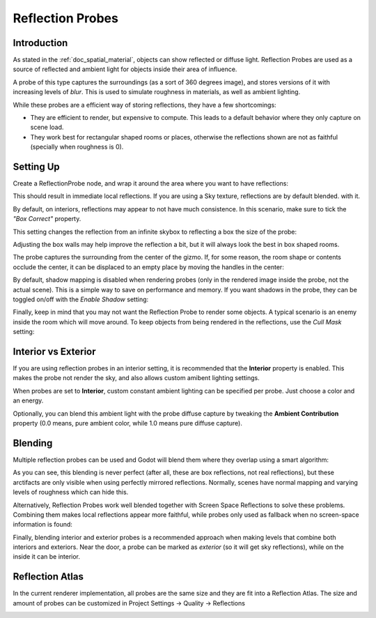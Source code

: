.. _doc_reflection_probes:

Reflection Probes
=================

Introduction
------------

As stated in the :ref:`doc_spatial_material`, objects can show reflected or diffuse light.
Reflection Probes are used as a source of reflected and ambient light for objects inside their area of influence.

A probe of this type captures the surroundings (as a sort of 360 degrees image), and stores versions
of it with increasing levels of *blur*. This is used to simulate roughness in materials, as well as ambient lighting.

While these probes are a efficient way of storing reflections, they have a few shortcomings:

* They are efficient to render, but expensive to compute. This leads to a default behavior where they only capture on scene load.
* They work best for rectangular shaped rooms or places, otherwise the reflections shown are not as faithful (specially when roughness is 0).

Setting Up
----------

Create a ReflectionProbe node, and wrap it around the area where you want to have reflections:

.. image:: img/refprobe_setup.png

This should result in immediate local reflections. If you are using a Sky texture, reflections are by default blended. with it. 

By default, on interiors, reflections may appear to not have much consistence. In this scenario, make sure to tick the *"Box Correct"* property.

.. image:: img/refprobe_box_property.png


This setting changes the reflection from an infinite skybox to reflecting a box the size of the probe:

.. image:: img/refprobe_boxcorrect.png

Adjusting the box walls may help improve the reflection a bit, but it will always look the best in box shaped rooms.

The probe captures the surrounding from the center of the gizmo. If, for some reason, the room shape or contents occlude the center, it
can be displaced to an empty place by moving the handles in the center:

.. image:: img/refprobe_center_gizmo.png

By default, shadow mapping is disabled when rendering probes (only in the rendered image inside the probe, not the actual scene). This is
a simple way to save on performance and memory. If you want shadows in the probe, they can be toggled on/off with the *Enable Shadow* setting:

.. image:: img/refprobe_shadows.png

Finally, keep in mind that you may not want the Reflection Probe to render some objects. A typical scenario is an enemy inside the room which will
move around. To keep objects from being rendered in the reflections, use the *Cull Mask* setting:

.. image:: img/refprobe_cullmask.png

Interior vs Exterior
--------------------

If you are using reflection probes in an interior setting, it is recommended that the **Interior** property is enabled. This makes
the probe not render the sky, and also allows custom amibent lighting settings.

.. image:: img/refprobe_ambient.png

When probes are set to **Interior**, custom constant ambient lighting can be specified per probe. Just choose a color and an energy.

Optionally, you can blend this ambient light with the probe diffuse capture by tweaking the **Ambient Contribution** property (0.0 means, pure ambient color, while 1.0 means pure diffuse capture).


Blending
--------

Multiple reflection probes can be used and Godot will blend them where they overlap using a smart algorithm:

.. image:: img/refprobe_blending.png

As you can see, this blending is never perfect (after all, these are box reflections, not real reflections), but these arctifacts
are only visible when using perfectly mirrored reflections. Normally, scenes have normal mapping and varying levels of roughness which
can hide this. 

Alternatively, Reflection Probes work well blended together with Screen Space Reflections to solve these problems. Combining them makes local reflections appear
more faithful, while probes only used as fallback when no screen-space information is found:

.. image:: img/refprobe_ssr.png

Finally, blending interior and exterior probes is a recommended approach when making levels that combine both interiors and exteriors. Near the door, a probe can
be marked as *exterior* (so it will get sky reflections), while on the inside it can be interior.

Reflection Atlas
-----------------

In the current renderer implementation, all probes are the same size and they are fit into a Reflection Atlas. The size and amount of probes can be
customized in Project Settings -> Quality -> Reflections

.. image:: img/refprobe_atlas.png


